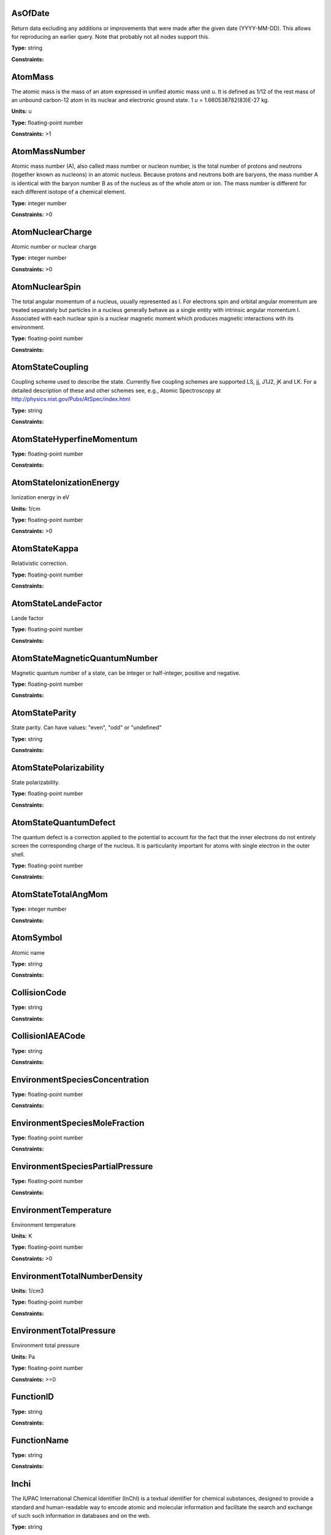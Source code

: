 
AsOfDate
-------------------------------------------------------------------


Return data excluding any additions or improvements that were made after the given date (YYYY-MM-DD). This allows for reproducing an earlier query. Note that probably not all nodes support this.



**Type:** string

**Constraints:** 



AtomMass
-------------------------------------------------------------------


The atomic mass is the mass of an atom expressed in unified atomic mass unit u. It is defined as 1/12 of the rest mass of an unbound carbon-12 atom in its nuclear and electronic ground state. 1 u = 1.660538782(83)E-27 kg.

**Units:** u

**Type:** floating-point number

**Constraints:** >1



AtomMassNumber
-------------------------------------------------------------------


Atomic mass number (A), also called mass number or nucleon number, is the total number of protons and neutrons (together known as nucleons) in an atomic nucleus. Because protons and neutrons both are baryons, the mass number A is identical with the baryon number B as of the nucleus as of the whole atom or ion. The mass number is different for each different isotope of a chemical element. 



**Type:** integer number

**Constraints:** >0



AtomNuclearCharge
-------------------------------------------------------------------


Atomic number or nuclear charge



**Type:** integer number

**Constraints:** >0



AtomNuclearSpin
-------------------------------------------------------------------


The total angular momentum of a nucleus, usually represented as l. For electrons spin and orbital angular momentum are treated separately but particles in a nucleus generally behave as a single entity with intrinsic angular momentum I. Associated with each nuclear spin is a nuclear magnetic moment which produces magnetic interactions with its environment.



**Type:** floating-point number

**Constraints:** 



AtomStateCoupling
-------------------------------------------------------------------


Coupling scheme used to describe the state. Currently five coupling schemes are supported LS, jj, J1J2, jK and LK. For a detailed description of these and other schemes see, e.g., Atomic Spectroscopy at http://physics.nist.gov/Pubs/AtSpec/index.html



**Type:** string

**Constraints:** 



AtomStateHyperfineMomentum
-------------------------------------------------------------------






**Type:** floating-point number

**Constraints:** 



AtomStateIonizationEnergy
-------------------------------------------------------------------


Ionization energy in eV

**Units:** 1/cm

**Type:** floating-point number

**Constraints:** >0



AtomStateKappa
-------------------------------------------------------------------


Relativistic correction.



**Type:** floating-point number

**Constraints:** 



AtomStateLandeFactor
-------------------------------------------------------------------


Lande factor



**Type:** floating-point number

**Constraints:** 



AtomStateMagneticQuantumNumber
-------------------------------------------------------------------


Magnetic quantum number of a state, can be integer or half-integer, positive and negative.



**Type:** floating-point number

**Constraints:** 



AtomStateParity
-------------------------------------------------------------------


State parity. Can have values: "even", "odd" or "undefined"



**Type:** string

**Constraints:** 



AtomStatePolarizability
-------------------------------------------------------------------


State polarizability.



**Type:** floating-point number

**Constraints:** 



AtomStateQuantumDefect
-------------------------------------------------------------------


The quantum defect is a correction applied to the potential to account for the fact that the inner electrons do not entirely screen the corresponding charge of the nucleus. It is particularity important for atoms with single electron in the outer shell.



**Type:** floating-point number

**Constraints:** 



AtomStateTotalAngMom
-------------------------------------------------------------------






**Type:** integer number

**Constraints:** 



AtomSymbol
-------------------------------------------------------------------


Atomic name



**Type:** string

**Constraints:** 



CollisionCode
-------------------------------------------------------------------






**Type:** string

**Constraints:** 



CollisionIAEACode
-------------------------------------------------------------------






**Type:** string

**Constraints:** 



EnvironmentSpeciesConcentration
-------------------------------------------------------------------






**Type:** floating-point number

**Constraints:** 



EnvironmentSpeciesMoleFraction
-------------------------------------------------------------------






**Type:** floating-point number

**Constraints:** 



EnvironmentSpeciesPartialPressure
-------------------------------------------------------------------






**Type:** floating-point number

**Constraints:** 



EnvironmentTemperature
-------------------------------------------------------------------


Environment temperature

**Units:** K

**Type:** floating-point number

**Constraints:** >0



EnvironmentTotalNumberDensity
-------------------------------------------------------------------




**Units:** 1/cm3

**Type:** floating-point number

**Constraints:** 



EnvironmentTotalPressure
-------------------------------------------------------------------


Environment total pressure

**Units:** Pa

**Type:** floating-point number

**Constraints:** >=0



FunctionID
-------------------------------------------------------------------






**Type:** string

**Constraints:** 



FunctionName
-------------------------------------------------------------------






**Type:** string

**Constraints:** 



Inchi
-------------------------------------------------------------------


The IUPAC International Chemical Identifier (InChI) is a textual identifier for chemical substances, designed to provide a standard and human-readable way to encode atomic and molecular information and facilitate the search and exchange of such such information in databases and on the web.



**Type:** string

**Constraints:** 



InchiKey
-------------------------------------------------------------------


InChi key is hashed, fixed-length (currently 27 character) form of International Chemical Identifier (InChI) string describing a given atom/ion/isotope. InChIKeys consist of 14 characters resulting from a hash of the connectivity information of the InChI, followed by a hyphen, followed by 9 characters resulting from a hash of the remaining layers of the InChI, followed by a single character indication the version of InChI used, another hyphen, followed by single checksum character. More information about InChI and InChI Key can be found at http://www.iupac.org/inchi/



**Type:** string

**Constraints:** 



IonCharge
-------------------------------------------------------------------


Ionization stage with 0 for neutral



**Type:** integer number

**Constraints:** >=0



MethodCategory
-------------------------------------------------------------------


Method category. Allowed values are: experiment, theory, ritz, recommended, evaluated, empirical, scalingLaw, semiempirical, compilation, derived




**Type:** string

**Constraints:** 



MoleculeChemicalName
-------------------------------------------------------------------


Conventional molecule name, e.g. CO2, NH3, Feh (may not be unique)



**Type:** string

**Constraints:** 



MoleculeMolecularWeight
-------------------------------------------------------------------




**Units:** u

**Type:** floating-point number

**Constraints:** 



MoleculeNormalModeHarmonicFrequency
-------------------------------------------------------------------




**Units:** MHz

**Type:** floating-point number

**Constraints:** 



MoleculeProtonation
-------------------------------------------------------------------






**Type:** string

**Constraints:** 



MoleculeQNJ
-------------------------------------------------------------------






**Type:** string

**Constraints:** 



MoleculeQNK
-------------------------------------------------------------------






**Type:** string

**Constraints:** 



MoleculeQNKa
-------------------------------------------------------------------






**Type:** string

**Constraints:** 



MoleculeQNKc
-------------------------------------------------------------------






**Type:** string

**Constraints:** 



MoleculeQNv
-------------------------------------------------------------------






**Type:** string

**Constraints:** 



MoleculeQNv1
-------------------------------------------------------------------






**Type:** string

**Constraints:** 



MoleculeQNv2
-------------------------------------------------------------------






**Type:** string

**Constraints:** 



MoleculeQNv3
-------------------------------------------------------------------






**Type:** string

**Constraints:** 



MoleculeStateNuclearSpinIsomer
-------------------------------------------------------------------


Nuclear spin isomer (symetry) of a molecular state.



**Type:** string

**Constraints:** (ortho|para|A|E|none)



MoleculeStoichiometricFormula
-------------------------------------------------------------------


Molecular stoichiometric formula



**Type:** string

**Constraints:** 



NonRadTranEnergy
-------------------------------------------------------------------






**Type:** floating-point number

**Constraints:** 



NonRadTranProbability
-------------------------------------------------------------------






**Type:** floating-point number

**Constraints:** 



NonRadTranWidth
-------------------------------------------------------------------






**Type:** floating-point number

**Constraints:** 



NormalModeSymmetry
-------------------------------------------------------------------


The character of the irreducible representation for this vibrational normal mode in the molecular point group



**Type:** string

**Constraints:** 



ParticleName
-------------------------------------------------------------------


Particle name, one of photon, electron, muon, positron, neutron, alpha, cosmic



**Type:** string

**Constraints:** 



Pressure
-------------------------------------------------------------------


Pressure as a Restrictable alone. Each node can decide itself how to interpret and treat this, if it makes sense to its data.

**Units:** Pa

**Type:** floating-point number

**Constraints:** >=0



RadTransBandCentre
-------------------------------------------------------------------






**Type:** floating-point number

**Constraints:** 



RadTransBandWidth
-------------------------------------------------------------------






**Type:** floating-point number

**Constraints:** 



RadTransBroadeningDoppler
-------------------------------------------------------------------


Only Restrictable (not NULL) to make a query where there is Broadening information.



**Type:** string

**Constraints:** 



RadTransBroadeningInstrument
-------------------------------------------------------------------


Only Restrictable (not NULL) to make a query where there is Broadening information.



**Type:** string

**Constraints:** 



RadTransBroadeningNatural
-------------------------------------------------------------------


Only Restrictable (not NULL) to make a query where there is Broadening information.



**Type:** string

**Constraints:** 



RadTransBroadeningPressure
-------------------------------------------------------------------


Only Restrictable (not NULL) to make a query where there is Broadening information.



**Type:** string

**Constraints:** 



RadTransEffectiveLandeFactor
-------------------------------------------------------------------


Effective Lande factor for a given transition



**Type:** floating-point number

**Constraints:** 



RadTransEnergy
-------------------------------------------------------------------






**Type:** floating-point number

**Constraints:** 



RadTransFrequency
-------------------------------------------------------------------






**Type:** floating-point number

**Constraints:** 



RadTransProbabilityA
-------------------------------------------------------------------


The Einstein coefficient for spontaneous radiative de-excitation (emission) A.

**Units:** 1/s

**Type:** floating-point number

**Constraints:** >= 0



RadTransProbabilityIdealisedIntensity
-------------------------------------------------------------------






**Type:** floating-point number

**Constraints:** 



RadTransProbabilityLineStrength
-------------------------------------------------------------------


Line profile-integrated absorption for transition between two energy levels. Line strength K = h&nu; / 4&pi; (n<sub>1</sub> B<sub>12</sub> - n<sub>2</sub> B<sub>21</sub>)

**Units:** 1/cm

**Type:** floating-point number

**Constraints:** >0



RadTransProbabilityLog10WeightedOscillatorStrength
-------------------------------------------------------------------






**Type:** floating-point number

**Constraints:** 



RadTransProbabilityOscillatorStrength
-------------------------------------------------------------------






**Type:** floating-point number

**Constraints:** 



RadTransProbabilityWeightedOscillatorStrength
-------------------------------------------------------------------






**Type:** floating-point number

**Constraints:** 



RadTransWavelength
-------------------------------------------------------------------




**Units:** A

**Type:** floating-point number

**Constraints:** 



RadTransWavenumber
-------------------------------------------------------------------






**Type:** floating-point number

**Constraints:** 



SourceCategory
-------------------------------------------------------------------


Type of publication, e.g. journal, book etc.



**Type:** string

**Constraints:** Journal | Book | Proceedings | On-line



SourceYear
-------------------------------------------------------------------


Publication Year



**Type:** integer number

**Constraints:** >0



StateEnergy
-------------------------------------------------------------------


Energy of the level

**Units:** 1/cm

**Type:** floating-point number

**Constraints:** >=0



StateLifeTime
-------------------------------------------------------------------


Life time of an atomic state in s.

**Units:** s

**Type:** floating-point number

**Constraints:** >0



StateStatisticalWeight
-------------------------------------------------------------------






**Type:** floating-point number

**Constraints:** 



Temperature
-------------------------------------------------------------------


Temperature as a Restrictable alone. Each node can decide itself how to interpret and treat this, if it makes sense to its data.

**Units:** K

**Type:** floating-point number

**Constraints:** >0

